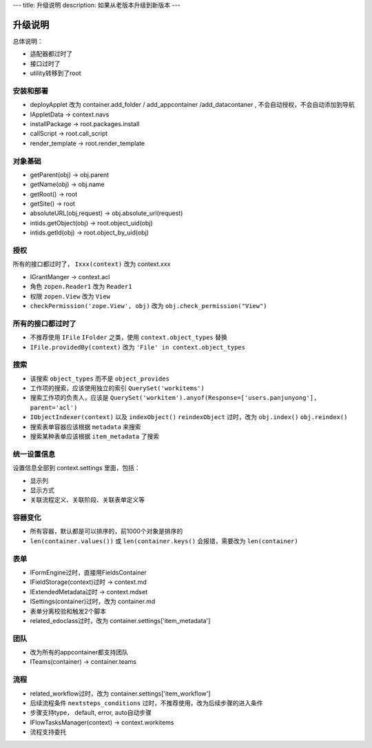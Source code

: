 ---
title: 升级说明
description: 如果从老版本升级到新版本
---

============
升级说明
============

总体说明：

- 适配器都过时了
- 接口过时了
- utility转移到了root

安装和部署
===================
- deployApplet 改为 container.add_folder / add_appcontainer /add_datacontaner , 不会自动授权，不会自动添加到导航
- IAppletData -> context.navs
- installPackage -> root.packages.install
- callScript -> root.call_script
- render_template -> root.render_template

对象基础
============
- getParent(obj) -> obj.parent
- getName(obj) -> obj.name
- getRoot() -> root
- getSite() -> root
- absoluteURL(obj,request) -> obj.absolute_url(request)
- intids.getObject(obj) -> root.object_uid(obj)
- intids.getId(obj) -> root.object_by_uid(obj)

授权
=====================
所有的接口都过时了， ``Ixxx(context)`` 改为 context.xxx

- IGrantManger -> context.acl
- 角色 ``zopen.Reader1``  改为 ``Reader1``
- 权限 ``zopen.View`` 改为 ``View``
- ``checkPermission('zope.View', obj)`` 改为 ``obj.check_permission("View")``

所有的接口都过时了
=========================
- 不推荐使用 ``IFile`` ``IFolder`` 之类，使用 ``context.object_types`` 替换 
- ``IFile.providedBy(context)`` 改为 ``'File' in context.object_types``

搜索
=========
- 该搜索 ``object_types`` 而不是 ``object_provides``
- 工作项的搜索，应该使用独立的索引 ``QuerySet('workitems')``
- 搜索工作项的负责人，应该是 ``QuerySet('workitem').anyof(Response=['users.panjunyong'], parent='acl')``
- ``IObjectIndexer(context)`` 以及 ``indexObject()`` ``reindexObject`` 过时，改为 ``obj.index()`` ``obj.reindex()``
- 搜索表单容器应该根据 ``metadata`` 来搜索
- 搜索某种表单应该根据 ``item_metadata`` 了搜索

统一设置信息
====================
设置信息全部到 context.settings 里面，包括：

- 显示列
- 显示方式
- 关联流程定义、关联阶段、关联表单定义等

容器变化
===========
- 所有容器，默认都是可以排序的，前1000个对象是排序的
- ``len(container.values())`` 或 ``len(container.keys()`` 会报错，需要改为 ``len(container)``

表单
===========
- IFormEngine过时，直接用FieldsContainer
- IFieldStorage(context)过时 -> context.md
- IExtendedMetadata过时 -> context.mdset
- ISettings(container)过时，改为 container.md
- 表单分离校验和触发2个脚本
- related_edoclass过时，改为 container.settings['item_metadata']

团队
============
- 改为所有的appcontainer都支持团队
- ITeams(container) -> container.teams

流程
============
- related_workflow过时，改为 container.settings['item_workflow']
- 后续流程条件 ``nextsteps_conditions`` 过时，不推荐使用，改为后续步骤的进入条件
- 步骤支持type， default, error, auto自动步骤
- IFlowTasksManager(context) -> context.workitems
- 流程支持委托


